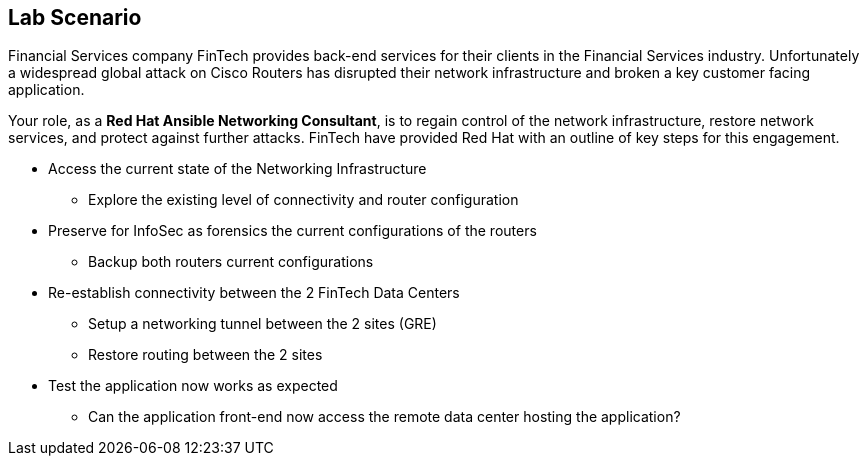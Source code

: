 
:scrollbar:
:data-uri:
:noaudio:
== Lab Scenario

Financial Services company FinTech provides back-end services for their clients in the Financial Services industry. Unfortunately a widespread global attack on Cisco Routers has disrupted their network infrastructure and broken a key customer facing application.

Your role, as a *Red Hat Ansible Networking Consultant*, is to regain control of the network infrastructure, restore network services, and protect against further attacks. FinTech have provided Red Hat with an outline of key steps for this engagement.

* Access the current state of the Networking Infrastructure
** Explore the existing level of connectivity and router configuration
* Preserve for InfoSec as forensics the current configurations of the routers
** Backup both routers current configurations
* Re-establish connectivity between the 2 FinTech Data Centers
** Setup a networking tunnel between the 2 sites (GRE)
** Restore routing between the 2 sites
* Test the application now works as expected
** Can the application front-end now access the remote data center hosting the
application?


ifdef::showscript[]
Transcript:

This lab draws heavily on the Ansible Linklight Networking Lab with a fun
security twist to it and some extra steps.

Each of you will have your own environment which you will explore and then
gradually re-configure until you have gained complete control of the
environment. So lets take a look...

endif::showscript[]



